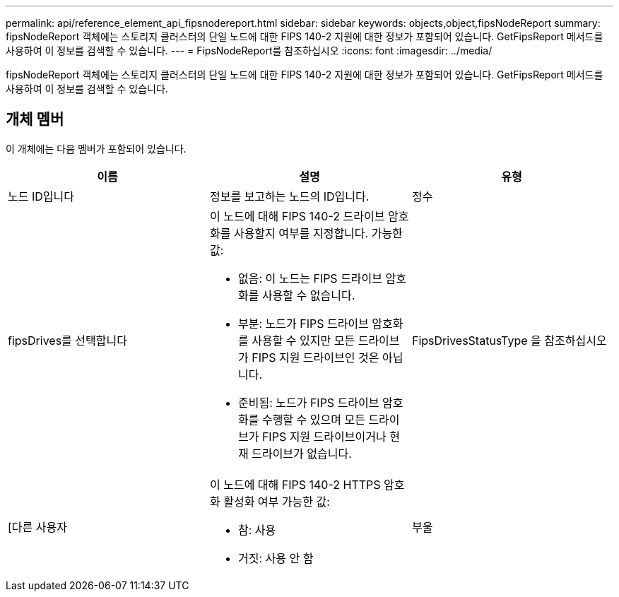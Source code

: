---
permalink: api/reference_element_api_fipsnodereport.html 
sidebar: sidebar 
keywords: objects,object,fipsNodeReport 
summary: fipsNodeReport 객체에는 스토리지 클러스터의 단일 노드에 대한 FIPS 140-2 지원에 대한 정보가 포함되어 있습니다. GetFipsReport 메서드를 사용하여 이 정보를 검색할 수 있습니다. 
---
= FipsNodeReport를 참조하십시오
:icons: font
:imagesdir: ../media/


[role="lead"]
fipsNodeReport 객체에는 스토리지 클러스터의 단일 노드에 대한 FIPS 140-2 지원에 대한 정보가 포함되어 있습니다. GetFipsReport 메서드를 사용하여 이 정보를 검색할 수 있습니다.



== 개체 멤버

이 개체에는 다음 멤버가 포함되어 있습니다.

|===
| 이름 | 설명 | 유형 


 a| 
노드 ID입니다
 a| 
정보를 보고하는 노드의 ID입니다.
 a| 
정수



 a| 
fipsDrives를 선택합니다
 a| 
이 노드에 대해 FIPS 140-2 드라이브 암호화를 사용할지 여부를 지정합니다. 가능한 값:

* 없음: 이 노드는 FIPS 드라이브 암호화를 사용할 수 없습니다.
* 부분: 노드가 FIPS 드라이브 암호화를 사용할 수 있지만 모든 드라이브가 FIPS 지원 드라이브인 것은 아닙니다.
* 준비됨: 노드가 FIPS 드라이브 암호화를 수행할 수 있으며 모든 드라이브가 FIPS 지원 드라이브이거나 현재 드라이브가 없습니다.

 a| 
FipsDrivesStatusType 을 참조하십시오



 a| 
[다른 사용자
 a| 
이 노드에 대해 FIPS 140-2 HTTPS 암호화 활성화 여부 가능한 값:

* 참: 사용
* 거짓: 사용 안 함

 a| 
부울

|===